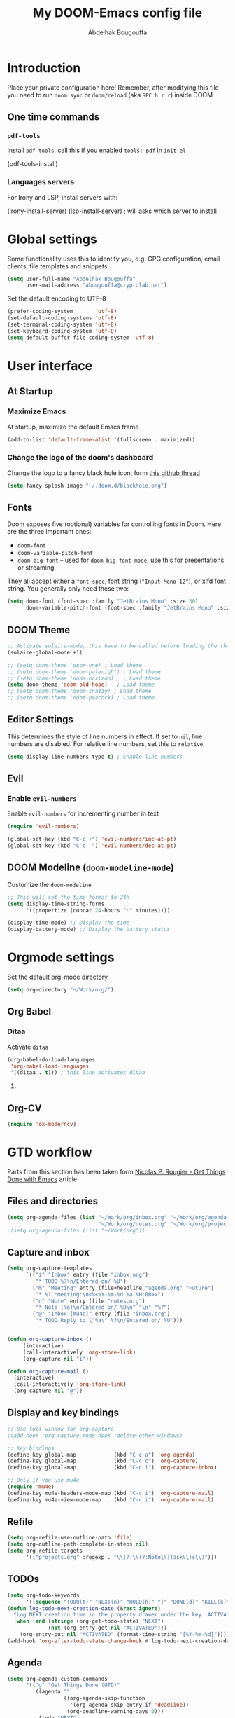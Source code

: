 #+TITLE: My DOOM-Emacs config file
#+AUTHOR: Abdelhak Bougouffa
#+DESCRIPTION: My config file for DOOM-Emacs
#+STARTUP: content showstars

* Introduction
Place your private configuration here! Remember, after modifying this file
you need to run =doom sync= or =doom/reload= (aka =SPC h r r=) inside DOOM

** One time commands
*** =pdf-tools=
Install =pdf-tools=, call this if you enabled =tools: pdf= in =init.el=

#+begin_example emacs-lisp
(pdf-tools-install)
#+end_example

*** Languages servers
For Irony and LSP, install servers with:
#+begin_example emacs-lisp
(irony-install-server)
(lsp-install-server) ; will asks which server to install
#+end_example

* Global settings
Some functionality uses this to identify you, e.g. GPG configuration,
email clients, file templates and snippets.

#+begin_src emacs-lisp
(setq user-full-name "Abdelhak Bougouffa"
      user-mail-address "abougouffa@cryptolab.net")
#+end_src

Set the default encoding to UTF-8

#+begin_src emacs-lisp
(prefer-coding-system       'utf-8)
(set-default-coding-systems 'utf-8)
(set-terminal-coding-system 'utf-8)
(set-keyboard-coding-system 'utf-8)
(setq default-buffer-file-coding-system 'utf-8)
#+end_src

* User interface
** At Startup
*** Maximize Emacs
At startup, maximize the default Emacs frame

#+begin_src emacs-lisp
(add-to-list 'default-frame-alist '(fullscreen . maximized))
#+end_src

*** Change the logo of the doom's dashboard
Change the logo to a fancy black hole icon, form [[https://github.com/hlissner/doom-emacs/issues/2204#issuecomment-626654221][this github thread]]

#+begin_src emacs-lisp
(setq fancy-splash-image "~/.doom.d/blackhole.png")
#+end_src

** Fonts
Doom exposes five (optional) variables for controlling fonts in Doom. Here
are the three important ones:

 - =doom-font=
 - =doom-variable-pitch-font=
 - =doom-big-font= -- used for =doom-big-font-mode=; use this for
   presentations or streaming.

They all accept either a =font-spec=, font string (="Input Mono-12"=), or xlfd
font string. You generally only need these two:

#+begin_src emacs-lisp
(setq doom-font (font-spec :family "JetBrains Mono" :size 30)
      doom-variable-pitch-font (font-spec :family "JetBrains Mono" :size 30))
#+end_src

** DOOM Theme
#+begin_src emacs-lisp
;; Activate solaire-mode, this have to be called before loading the theme
(solaire-global-mode +1)

;; (setq doom-theme 'doom-one) ; Load theme
;; (setq doom-theme 'doom-palenight) ; Load theme
;; (setq doom-theme 'doom-horizon)   ; Load theme
(setq doom-theme 'doom-old-hope)   ; Load theme
;; (setq doom-theme 'doom-snazzy) ; Load theme
;; (setq doom-theme 'doom-peacock) ; Load theme
#+end_src

** Editor Settings
This determines the style of line numbers in effect. If set to =nil=, line
numbers are disabled. For relative line numbers, set this to =relative=.

#+begin_src emacs-lisp
(setq display-line-numbers-type t) ; Enable line numbers
#+end_src

** Evil
*** Enable =evil-numbers=
Enable =evil-numbers= for incrementing number in text

#+begin_src emacs-lisp
(require 'evil-numbers)

(global-set-key (kbd "C-c +") 'evil-numbers/inc-at-pt)
(global-set-key (kbd "C-c -") 'evil-numbers/dec-at-pt)
#+end_src

** DOOM Modeline (=doom-modeline-mode=)
Customize the =doom-modeline=

#+begin_src emacs-lisp
;; This will set the time format to 24h
(setq display-time-string-forms
      '((propertize (concat 24-hours ":" minutes))))

(display-time-mode) ;; Display the time
(display-battery-mode) ;; Display the battery status
#+end_src

* COMMENT Spell checking
Having =flyspell= and =hunspell= enabled in =init.el=, first install theses packages:
#+begin_example shell
sudo pacman -S hunspell hunspell-en_US hunspell-en_GB hunspell-fr
#+end_example

Then configure dictionaries:

#+begin_src emacs-lisp
(add-to-list 'ispell-local-dictionary-alist '("francais"
                                              "[[:alpha:]]"
                                              "[^[:alpha:]]"
                                              "[']"
                                              t
                                              ("-d" "fr_FR"); Dictionary file name
                                              nil
                                              utf-8))

(add-to-list 'ispell-local-dictionary-alist '("english"
                                              "[[:alpha:]]"
                                              "[^[:alpha:]]"
                                              "[']"
                                              t
                                              ("-d" "en_US")
                                              nil
                                              utf-8))

(setq ispell-program-name "hunspell"   ; Use hunspell to correct mistakes
      ispell-dictionary   "english")  ; Default dictionary to use
#+end_src

* Orgmode settings
Set the default org-mode directory

#+begin_src emacs-lisp
(setq org-directory "~/Work/org/")
#+end_src

** COMMENT Prettify Org Mode
#+begin_src emacs-lisp
(custom-set-faces
 '(org-level-1 ((t (:inherit outline-1 :height 1.4))))
 '(org-level-2 ((t (:inherit outline-2 :height 1.2))))
 '(org-level-3 ((t (:inherit outline-3 :height 1.1))))
 '(org-level-4 ((t (:inherit outline-4 :height 1.0))))
 '(org-level-5 ((t (:inherit outline-5 :height 1.0))))
 )
#+end_src

** COMMENT Org Bullets
Enable =org-bullets= to use prettier unicode symbols in Org files

#+begin_src emacs-lisp
(require 'org-bullets)
(add-hook 'org-mode-hook (lambda () (org-bullets-mode 1)))
#+end_src

** Org Babel
*** Ditaa
Activate =ditaa=

#+begin_src emacs-lisp
(org-babel-do-load-languages
 'org-babel-load-languages
 '((ditaa . t))) ; this line activates ditaa
#+end_src

**** COMMENT Set custom path for =ditaa=
#+begin_src emacs-lisp
(setq org-ditaa-jar-path "/usr/share/java/ditaa/")
#+end_src

** COMMENT RTL languages
Enables [[https://www.gnu.org/software/emacs/manual/html_node/emacs/Bidirectional-Editing.html][bidirectional editing]]

#+begin_src emacs-lisp
(defun ab-conf/set-bidi-env ()
  "interactive"
  (setq bidi-paragraph-direction 'nil))
(add-hook 'org-mode-hook 'ab-conf/set-bidi-env)
#+end_src

** Org-CV
#+begin_src emacs-lisp
(require 'ox-moderncv)
#+end_src

** COMMENT Org-CV
Install [[https://titan-c.gitlab.io/org-cv/][=org-cv=]], note that Org-CV uses a modified version of
=moderncv= and =altacv=, they are available on github
([[https://github.com/Titan-C/moderncv][Titan-C/moderncv]] and [[https://github.com/Titan-C/moderncv][Titan-C/AltaCV]]).

#+begin_src emacs-lisp :exports never
(use-package ox-moderncv
  :quelpa (ox-moderncv :fetcher github :repo "Titan-C/org-cv")
  :init (require 'ox-moderncv)
)

; For installing the AltaCV exporter too
(use-package ox-altacv
  :quelpa (ox-altacv :fetcher github :repo "Titan-C/org-cv")
  :init (require 'ox-altacv)
)
#+end_src

*** Important notice
In the CV project, you need to import the =moderncv= from the above repo.
The compiling of the exported TeX file may fails, with a
=File `l3regex.sty' not found= error, this seems to be in relation with the new
package names in the TexLive distribution. To solve this, you need to
replace =\RequirePackage{l3regex}= by =\RequirePackage{expl3}= in
the =moderncv.cls= file.

*** Compiling the CV file
To compile, you need to call two functions, you can add them in the file
under a =:noexport:= section:

#+begin_example org

#+begin_src emacs-lisp
(org-export-to-file 'moderncv "filename.tex")
(org-latex-compile "filename.tex")
#+end_src

#+end_example

* GTD workflow
Parts from this section has been taken form
[[https://www.labri.fr/perso/nrougier/GTD/index.html][Nicolas P. Rougier - Get Things Done with Emacs]] article.

** Files and directories
#+begin_src emacs-lisp
(setq org-agenda-files (list "~/Work/org/inbox.org" "~/Work/org/agenda.org"
                             "~/Work/org/notes.org" "~/Work/org/projects.org"))
;(setq org-agenda-files (list "~/Work/org"))
#+end_src

*** COMMENT Initial content of files
**** The =inbox.org= file:
#+begin_example org :eval never
#+STARTUP: content showstars indent
#+FILETAGS: inbox
#+end_example

The =STARTUP= line defines some buffer settings (initial visibility, indent mode and star visibility)
while the =FILETAGS= line define a common tag that will be inherited by all entries (=inbox= in this case).

**** The =agenda.org= file:
#+begin_example org
#+STARTUP: hideall showstars indent
#+TAGS:    event(e) meeting(m) deadline(d)
#+TAGS:    @outside(o) @company(p) @lab(b) @online(l) @canceled(c)
#+end_example

**** The =projects.org= file:
#+begin_example org
#+STARTUP: content showstars indent
#+TAGS: @home(h) @work(w) @mail(m) @comp(c) @web(b)
#+PROPERTY: Effort_ALL 0 0:05 0:10 0:15 0:30 0:45 1:00 2:00 4:00

# UNCOMMEND THESE LINES
# * Students :students:
# * Team :team:
# * Collaboratorive projects :collaborative:project:
# * Events organization :events:
# * Academic papers :article:
# * Personal projects :personal:project:
# * ez-Wheel :ezwheel:
# * Home :home:
#+end_example

** Capture and inbox
#+begin_src emacs-lisp
(setq org-capture-templates
      `(("i" "Inbox" entry (file "inbox.org")
         "* TODO %?\n/Entered on/ %U")
        ("m" "Meeting" entry (file+headline "agenda.org" "Future")
         "* %? :meeting:\n<%<%Y-%m-%d %a %H:00>>")
        ("n" "Note" entry (file "notes.org")
         "* Note (%a)\n/Entered on/ %U\n" "\n" "%?")
        ("@" "Inbox [mu4e]" entry (file "inbox.org")
         "* TODO Reply to \"%a\" %?\n/Entered on/ %U")))


(defun org-capture-inbox ()
     (interactive)
     (call-interactively 'org-store-link)
     (org-capture nil "i"))

(defun org-capture-mail ()
  (interactive)
  (call-interactively 'org-store-link)
  (org-capture nil "@"))
#+end_src

** Display and key bindings
#+begin_src emacs-lisp
;; Use full window for org-capture
;(add-hook 'org-capture-mode-hook 'delete-other-windows)

;; Key bindings
(define-key global-map            (kbd "C-c a") 'org-agenda)
(define-key global-map            (kbd "C-c c") 'org-capture)
(define-key global-map            (kbd "C-c i") 'org-capture-inbox)

;; Only if you use mu4e
(require 'mu4e)
(define-key mu4e-headers-mode-map (kbd "C-c i") 'org-capture-mail)
(define-key mu4e-view-mode-map    (kbd "C-c i") 'org-capture-mail)
#+end_src

** Refile
#+begin_src emacs-lisp
(setq org-refile-use-outline-path 'file)
(setq org-outline-path-complete-in-steps nil)
(setq org-refile-targets
      '(("projects.org" :regexp . "\\(?:\\(?:Note\\|Task\\)s\\)")))
#+end_src

** TODOs
#+begin_src emacs-lisp
(setq org-todo-keywords
      '((sequence "TODO(t)" "NEXT(n)" "HOLD(h)" "|" "DONE(d)" "KILL(k)")))
(defun log-todo-next-creation-date (&rest ignore)
  "Log NEXT creation time in the property drawer under the key 'ACTIVATED'"
  (when (and (string= (org-get-todo-state) "NEXT")
             (not (org-entry-get nil "ACTIVATED")))
    (org-entry-put nil "ACTIVATED" (format-time-string "[%Y-%m-%d]"))))
(add-hook 'org-after-todo-state-change-hook #'log-todo-next-creation-date)
#+end_src

** Agenda
#+begin_src emacs-lisp
(setq org-agenda-custom-commands
      '(("g" "Get Things Done (GTD)"
         ((agenda ""
                  ((org-agenda-skip-function
                    '(org-agenda-skip-entry-if 'deadline))
                   (org-deadline-warning-days 0)))
          (todo "NEXT"
                ((org-agenda-skip-function
                  '(org-agenda-skip-entry-if 'deadline))
                 (org-agenda-prefix-format "  %i %-12:c [%e] ")
                 (org-agenda-overriding-header "\nTasks\n")))
          (agenda nil
                  ((org-agenda-entry-types '(:deadline))
                   (org-agenda-format-date "")
                   (org-deadline-warning-days 7)
                   (org-agenda-skip-function
                    '(org-agenda-skip-entry-if 'notregexp "\\* NEXT"))
                   (org-agenda-overriding-header "\nDeadlines")))
          (tags-todo "inbox"
                     ((org-agenda-prefix-format "  %?-12t% s")
                      (org-agenda-overriding-header "\nInbox\n")))
          (tags "CLOSED>=\"<today>\""
                ((org-agenda-overriding-header "\nCompleted today\n")))))))
#+end_src

** Beamer on Org Mode
#+begin_src emacs-lisp
(custom-set-variables ; in ~/.emacs, only one instance
 '(org-export-latex-classes (quote ; in the init file!
    (("beamer" "\\documentclass{beamer}"
        org-beamer-sectioning))))
 '(org-latex-to-pdf-process (quote
    ((concat "pdflatex -interaction nonstopmode"
             "-shell-escape -output-directory %o %f")
     "bibtex $(basename %b)"
     (concat "pdflatex -interaction nonstopmode"
             "-shell-escape -output-directory %o %f")
     (concat "pdflatex -interaction nonstopmode"
             "-shell-escape -output-directory %o %f")))))
#+end_src

* Windows and buffers
** Splits
Force splits to open on the right

#+begin_src emacs-lisp
(defun ab-conf/prefer-horizontal-split ()
  (set-variable 'split-height-threshold nil t)
  (set-variable 'split-width-threshold 40 t)) ; make this as low as needed
(add-hook 'markdown-mode-hook 'ab-conf/prefer-horizontal-split)
#+end_src

** Add margins to window
Add margins to buffer in Org Mode, change the =visual-fill-column-width= to the desired width of the actual window (in letters, and counting the line number).

#+begin_src emacs-lisp
(defun ab-conf/org-mode-visual-fill ()
  (setq visual-fill-column-width 120
        visual-fill-column-center-text t)
  (visual-fill-column-mode 1))

(use-package visual-fill-column
  :defer t
  :hook (org-mode . ab-conf/org-mode-visual-fill))
#+end_src

Add the same hook to other modes (=text-mode=, =markdown-mode=, =tex-mode-hook=, =repo-mode= and =magit-mode=), you can set additional modes in the list below:

#+begin_src emacs-lisp
(dolist (hook '(text-mode-hook markdow-mode-hook tex-mode-hook magit-mode-hook repo-mode-hook))
  (add-hook hook 'ab-conf/org-mode-visual-fill))
#+end_src

* Applications
** Browser (=eww=)
Set urls to open in a specific browser (=eww= here).

*** COMMENT Display webpages in =eww=.
#+begin_src emacs-lisp
(setq browse-url-browser-function 'eww-browse-url)
#+end_src

** File manager (=dired=)
Enable image previews in =dired= and use Vim-style key binding for =<UP>= and =<DOWN>=

#+begin_src emacs-lisp
(map!
  (:after dired
    (:map dired-mode-map
     "C-x i" #'peep-dired
     )))
(evil-define-key 'normal peep-dired-mode-map (kbd "j") 'peep-dired-next-file
                                             (kbd "k") 'peep-dired-prev-file)
(add-hook 'peep-dired-hook 'evil-normalize-keymaps)
#+end_src

** Emacs Multi-Media System (=emms=)
#+begin_src emacs-lisp
(use-package emms
  :config
  (require 'emms-setup)
  (require 'emms-info)
  (require 'emms-cue)
  (require 'emms-mode-line)
  (require 'emms-playing-time)
  (setq emms-source-file-default-directory "~/Music/Mohamed Rouane - Nulle Part/")
  (setq emms-playlist-buffer-name "*EMMS Playlist*")
  (setq emms-info-asynchronously t)
  (unless (eq system-type 'windows-nt)
    (setq emms-source-file-directory-tree-function
          'emms-source-file-directory-tree-find))
  (emms-all)
  (emms-default-players)
  (emms-mode-line 1)
  (emms-playing-time 1))
#+end_src

Add keybinding to launch EMMS (=SPC o M=)

#+begin_src emacs-lisp
(map! :leader
      :desc "Open EMMS" "o M" #'emms)
#+end_src

** Serial port support (=serial-term=)
#+begin_src emacs-lisp
(map! :leader
      :desc "Open serial port terminal" "o s" #'serial-term)
#+end_src

** Using =ripgrep= in Emacs
#+begin_src emacs-lisp
(use-package emacs-rg
 :requires 'rg)
#+end_src

** COMMENT mu4e
Configuring =mu4e= email accounts, note that you need to have a proper
=mbsyncrc= file in the right directory.

You will need to:
- Install =mu= and =mbsync-git=
- Setup a proper configuration file for your accounts at =~/config/mu4e/mbsyncrc=
- Setup the associated password file =mbsyncpass-account1= in the same directory
  for each account
- Encrypt the password file using =gpg -c mbsyncpass-account1=
- Run =mu init --maildir=~/Maildir --my-address=user@host.bla=
- Run =mbsync -c ~/.config/mu4e/mbsyncrc -a=
- For sending mails from =mu4e=, add =authinfo= files for each account, file contains
  a line in this format =machine mail.example.org port 587 login myuser password mypasswd=

#+begin_src emacs-lisp
(add-to-list 'load-path "/usr/share/emacs/site-lisp/mu4e")
(require 'mu4e)
(require 'smtpmail)
(setq user-mail-address "user@example.com"
      user-full-name  "Abdelhak Bougouffa"
      mu4e-get-mail-command "mbsync -c ~/.config/mu4e/mbsyncrc -a"
      mu4e-update-interval 300
      mu4e-compose-signature
      (concat "- Abdelhak BOUGOUFFA\n"
              "- Doctorant | Ingénieur R&D\n"
              "- Université Paris-Saclay - SATIE | ez-Wheel\n")
      mu4e-main-buffer-hide-personal-addresses t
      message-send-mail-function 'smtpmail-send-it
      starttls-use-gnutls t
      smtpmail-smtp-service 587
      smtpmail-smtp-server "smtp.example.com"
      ;; smtpmail-starttls-credentials (expand-file-name "~/.config/mu4e/authinfo.gpg")
      smtpmail-auth-credentials (expand-file-name "~/.config/mu4e/authinfo.gpg")
      mu4e-sent-folder "/account/Sent Items"
      mu4e-drafts-folder "/account/Drafts"
      mu4e-trash-folder "/account/Trash"
      mu4e-maildir-shortcuts
      '(("/account0/INBOX" . ?i)
        ("/account/INBOX"          . ?I)
        ("/account/Sent Items"     . ?s)
        ("/account/Drafts"         . ?d)
        ("/account/Trash"          . ?t)))
#+end_src

* Programming Languages
** Rust
#+begin_src emacs-lisp
(use-package racer
  :requires rust-mode

  :init (setq racer-rust-src-path
              (concat (string-trim
                       (shell-command-to-string "rustc --print sysroot"))
                      "/lib/rustlib/src/rust/src"))

  :config
  (add-hook 'rust-mode-hook #'racer-mode)
  (add-hook 'racer-mode-hook #'eldoc-mode)
  (add-hook 'racer-mode-hook #'company-mode))
#+end_src

** Yocto/Bitbake
#+begin_src emacs-lisp
(require 'bitbake)
(setq auto-mode-alist (cons '("\\.bb$" . bitbake-mode) auto-mode-alist))
(setq auto-mode-alist (cons '("\\.inc$" . bitbake-mode) auto-mode-alist))
(setq auto-mode-alist (cons '("\\.bbappend$" . bitbake-mode) auto-mode-alist))
(setq auto-mode-alist (cons '("\\.bbclass$" . bitbake-mode) auto-mode-alist))
#+end_src

** ROS
#+begin_src emacs-lisp
(setq auto-mode-alist (cons '("\\.launch$" . xml-mode) auto-mode-alist))
#+end_src
